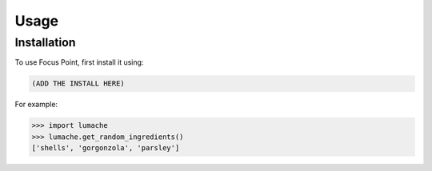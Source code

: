 Usage
=====

.. _installation:

Installation
------------

To use Focus Point, first install it using:

.. code-block:: console

   (ADD THE INSTALL HERE)

.. autoexception:: lumache.InvalidKindError

For example:

>>> import lumache
>>> lumache.get_random_ingredients()
['shells', 'gorgonzola', 'parsley']


